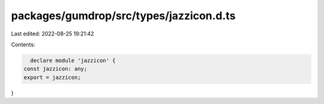 packages/gumdrop/src/types/jazzicon.d.ts
========================================

Last edited: 2022-08-25 19:21:42

Contents:

.. code-block:: ts

    declare module 'jazzicon' {
  const jazzicon: any;
  export = jazzicon;
}


